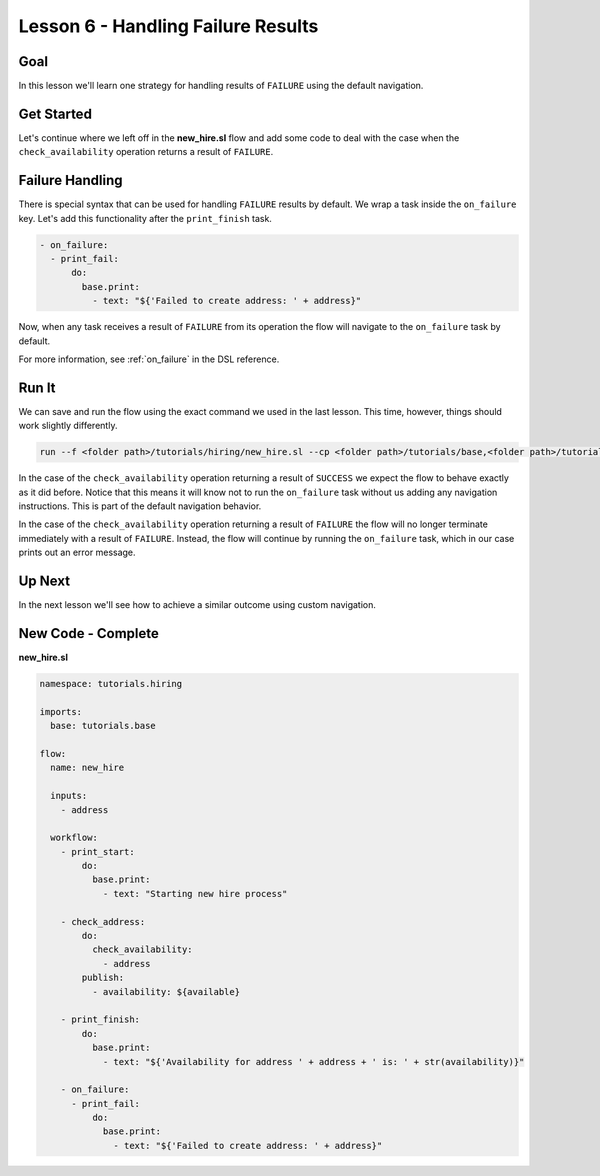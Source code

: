 Lesson 6 - Handling Failure Results
===================================

Goal
----

In this lesson we'll learn one strategy for handling results of
``FAILURE`` using the default navigation.

Get Started
-----------

Let's continue where we left off in the **new_hire.sl** flow and add
some code to deal with the case when the ``check_availability``
operation returns a result of ``FAILURE``.

Failure Handling
----------------

There is special syntax that can be used for handling ``FAILURE``
results by default. We wrap a task inside the ``on_failure`` key. Let's
add this functionality after the ``print_finish`` task.

.. code-block:: yaml

    - on_failure:
      - print_fail:
          do:
            base.print:
              - text: "${'Failed to create address: ' + address}"

Now, when any task receives a result of ``FAILURE`` from its operation
the flow will navigate to the ``on_failure`` task by default.

For more information, see :ref:`on_failure` in the DSL reference.

Run It
------

We can save and run the flow using the exact command we used in the last
lesson. This time, however, things should work slightly differently.

.. code-block:: bash

    run --f <folder path>/tutorials/hiring/new_hire.sl --cp <folder path>/tutorials/base,<folder path>/tutorials/hiring --i address=john.doe@somecompany.com

In the case of the ``check_availability`` operation returning a result
of ``SUCCESS`` we expect the flow to behave exactly as it did before.
Notice that this means it will know not to run the ``on_failure`` task
without us adding any navigation instructions. This is part of the
default navigation behavior.

In the case of the ``check_availability`` operation returning a result
of ``FAILURE`` the flow will no longer terminate immediately with a
result of ``FAILURE``. Instead, the flow will continue by running the
``on_failure`` task, which in our case prints out an error message.

Up Next
-------

In the next lesson we'll see how to achieve a similar outcome using
custom navigation.

New Code - Complete
-------------------

**new_hire.sl**

.. code-block:: yaml

    namespace: tutorials.hiring

    imports:
      base: tutorials.base

    flow:
      name: new_hire

      inputs:
        - address

      workflow:
        - print_start:
            do:
              base.print:
                - text: "Starting new hire process"

        - check_address:
            do:
              check_availability:
                - address
            publish:
              - availability: ${available}

        - print_finish:
            do:
              base.print:
                - text: "${'Availability for address ' + address + ' is: ' + str(availability)}"

        - on_failure:
          - print_fail:
              do:
                base.print:
                  - text: "${'Failed to create address: ' + address}"
